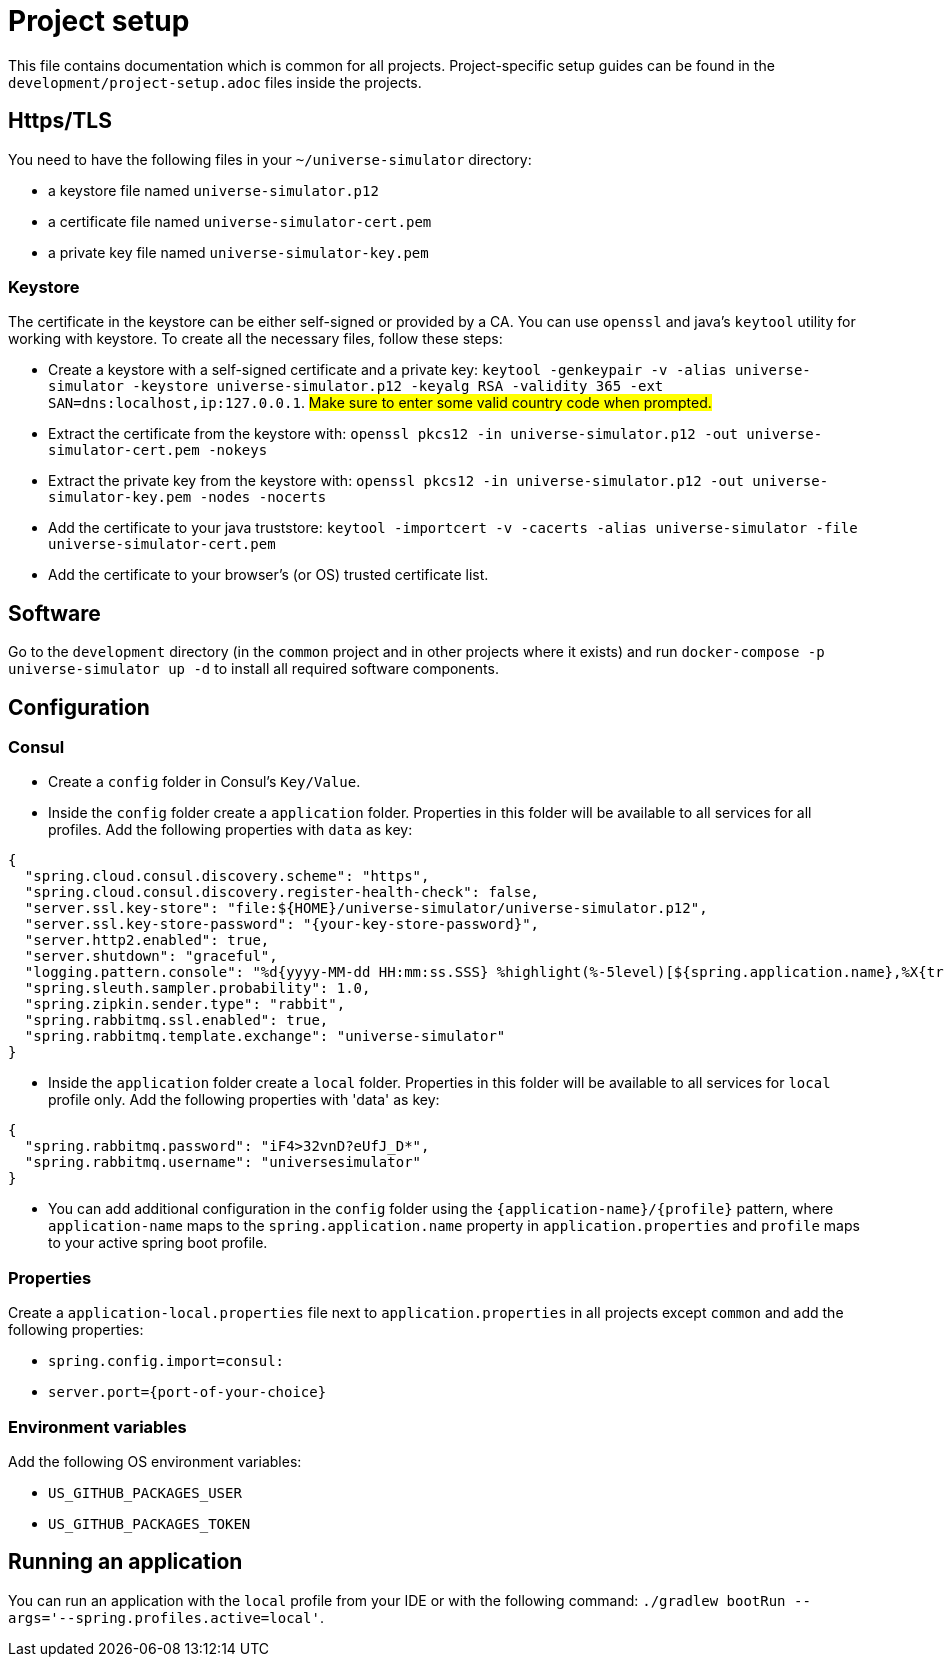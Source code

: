 = Project setup

This file contains documentation which is common for all projects. Project-specific setup guides can
be found in the `development/project-setup.adoc` files inside the projects.

== Https/TLS
You need to have the following files in your `~/universe-simulator` directory:

* a keystore file named `universe-simulator.p12`
* a certificate file named `universe-simulator-cert.pem`
* a private key file named `universe-simulator-key.pem`

=== Keystore
The certificate in the keystore can be either self-signed or provided by a CA. You can use `openssl`
and java's `keytool` utility for working with keystore. To create all the necessary files, follow
these steps:

* Create a keystore with a self-signed certificate and a private key: `keytool -genkeypair -v -alias
universe-simulator -keystore universe-simulator.p12 -keyalg RSA -validity 365 -ext
SAN=dns:localhost,ip:127.0.0.1`. #Make sure to enter some valid country code when prompted.#

* Extract the certificate from the keystore with:
`openssl pkcs12 -in universe-simulator.p12 -out universe-simulator-cert.pem -nokeys`

* Extract the private key from the keystore with:
`openssl pkcs12 -in universe-simulator.p12 -out universe-simulator-key.pem -nodes -nocerts`

* Add the certificate to your java truststore:
`keytool -importcert -v -cacerts -alias universe-simulator -file universe-simulator-cert.pem`

* Add the certificate to your browser's (or OS) trusted certificate list.

== Software
Go to the `development` directory (in the `common` project and in other projects where it exists) and
run `docker-compose -p universe-simulator up -d` to install all required software components.

== Configuration

=== Consul
* Create a `config` folder in Consul's `Key/Value`.

* Inside the `config` folder create a `application` folder. Properties in this folder will be
available to all services for all profiles. Add the following properties with `data` as key:

[source, json]
----
{
  "spring.cloud.consul.discovery.scheme": "https",
  "spring.cloud.consul.discovery.register-health-check": false,
  "server.ssl.key-store": "file:${HOME}/universe-simulator/universe-simulator.p12",
  "server.ssl.key-store-password": "{your-key-store-password}",
  "server.http2.enabled": true,
  "server.shutdown": "graceful",
  "logging.pattern.console": "%d{yyyy-MM-dd HH:mm:ss.SSS} %highlight(%-5level)[${spring.application.name},%X{traceId},%X{spanId}] [%thread] [%logger] :: %msg%n",
  "spring.sleuth.sampler.probability": 1.0,
  "spring.zipkin.sender.type": "rabbit",
  "spring.rabbitmq.ssl.enabled": true,
  "spring.rabbitmq.template.exchange": "universe-simulator"
}
----

* Inside the `application` folder create a `local` folder. Properties in this folder will be
available to all services for `local` profile only. Add the following properties with 'data' as key:

[source, json]
----
{
  "spring.rabbitmq.password": "iF4>32vnD?eUfJ_D*",
  "spring.rabbitmq.username": "universesimulator"
}
----

* You can add additional configuration in the `config` folder using the
`{application-name}/{profile}` pattern, where `application-name` maps to the
`spring.application.name` property in `application.properties` and `profile` maps to your active
spring boot profile.

=== Properties
Create a `application-local.properties` file next to `application.properties` in all projects except
`common` and add the following properties:

* `spring.config.import=consul:`
* `server.port={port-of-your-choice}`

=== Environment variables
Add the following OS environment variables:

* `US_GITHUB_PACKAGES_USER`
* `US_GITHUB_PACKAGES_TOKEN`

== Running an application
You can run an application with the `local` profile from your IDE or with the following command:
`./gradlew bootRun --args='--spring.profiles.active=local'`.
